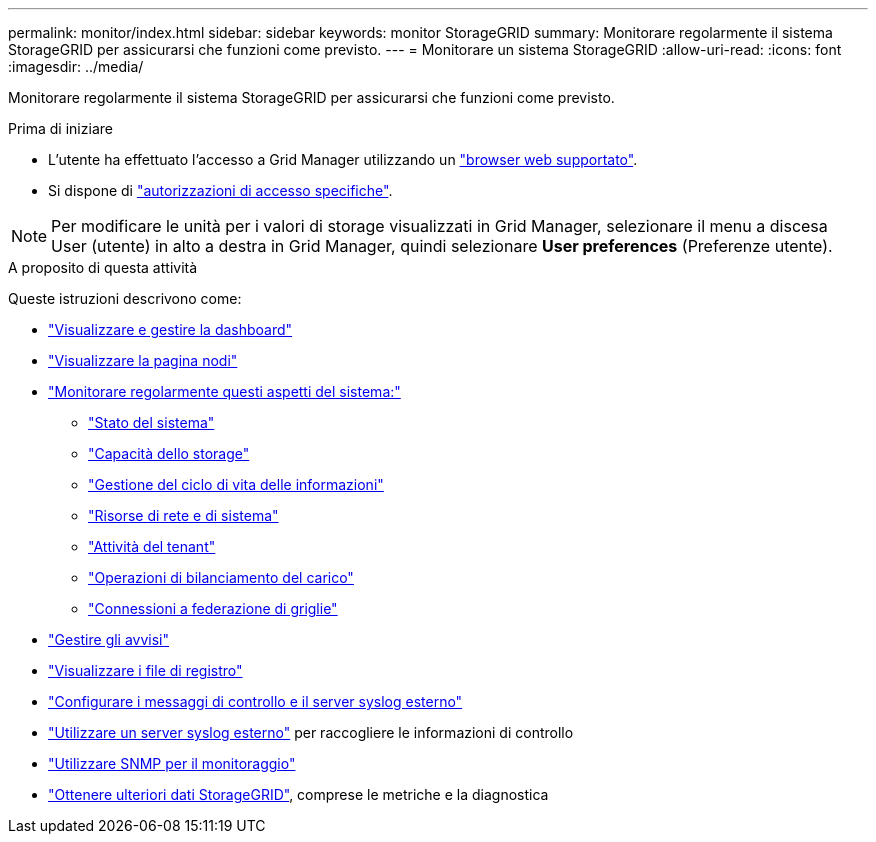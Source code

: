 ---
permalink: monitor/index.html 
sidebar: sidebar 
keywords: monitor StorageGRID 
summary: Monitorare regolarmente il sistema StorageGRID per assicurarsi che funzioni come previsto. 
---
= Monitorare un sistema StorageGRID
:allow-uri-read: 
:icons: font
:imagesdir: ../media/


[role="lead"]
Monitorare regolarmente il sistema StorageGRID per assicurarsi che funzioni come previsto.

.Prima di iniziare
* L'utente ha effettuato l'accesso a Grid Manager utilizzando un link:../admin/web-browser-requirements.html["browser web supportato"].
* Si dispone di link:../admin/admin-group-permissions.html["autorizzazioni di accesso specifiche"].



NOTE: Per modificare le unità per i valori di storage visualizzati in Grid Manager, selezionare il menu a discesa User (utente) in alto a destra in Grid Manager, quindi selezionare *User preferences* (Preferenze utente).

.A proposito di questa attività
Queste istruzioni descrivono come:

* link:viewing-dashboard.html["Visualizzare e gestire la dashboard"]
* link:viewing-nodes-page.html["Visualizzare la pagina nodi"]
* link:information-you-should-monitor-regularly.html["Monitorare regolarmente questi aspetti del sistema:"]
+
** link:monitoring-system-health.html["Stato del sistema"]
** link:monitoring-storage-capacity.html["Capacità dello storage"]
** link:monitoring-information-lifecycle-management.html["Gestione del ciclo di vita delle informazioni"]
** link:monitoring-network-connections-and-performance.html["Risorse di rete e di sistema"]
** link:monitoring-tenant-activity.html["Attività del tenant"]
** link:monitoring-load-balancing-operations.html["Operazioni di bilanciamento del carico"]
** link:grid-federation-monitor-connections.html["Connessioni a federazione di griglie"]


* link:managing-alerts.html["Gestire gli avvisi"]
* link:logs-files-reference.html["Visualizzare i file di registro"]
* link:configure-audit-messages.html["Configurare i messaggi di controllo e il server syslog esterno"]
* link:considerations-for-external-syslog-server.html["Utilizzare un server syslog esterno"] per raccogliere le informazioni di controllo
* link:using-snmp-monitoring.html["Utilizzare SNMP per il monitoraggio"]
* link:using-charts-and-reports.html["Ottenere ulteriori dati StorageGRID"], comprese le metriche e la diagnostica


